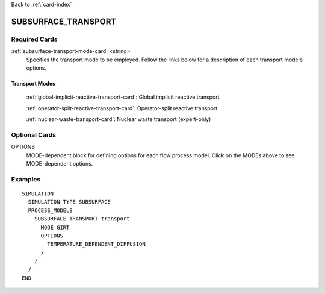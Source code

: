 Back to :ref:`card-index`

.. _subsurface-transport-card:

SUBSURFACE_TRANSPORT
====================

Required Cards
--------------

:ref:`subsurface-transport-mode-card` <string>
 Specifies the transport mode to be employed.  Follow the links below for a
 description of each transport mode's options.

Transport Modes
+++++++++++++++

 :ref:`global-implicit-reactive-transport-card`: Global implicit reactive transport

 :ref:`operator-split-reactive-transport-card`: Operator-split reactive transport

 :ref:`nuclear-waste-transport-card`: Nuclear waste transport (expert-only)

Optional Cards
--------------

OPTIONS
 MODE-dependent block for defining options for each flow process model. Click
 on the MODEs above to see MODE-dependent options.

Examples
--------
::

 SIMULATION
   SIMULATION_TYPE SUBSURFACE
   PROCESS_MODELS
     SUBSURFACE_TRANSPORT transport
       MODE GIRT
       OPTIONS
         TEMPERATURE_DEPENDENT_DIFFUSION
       /
     /
   /
 END

